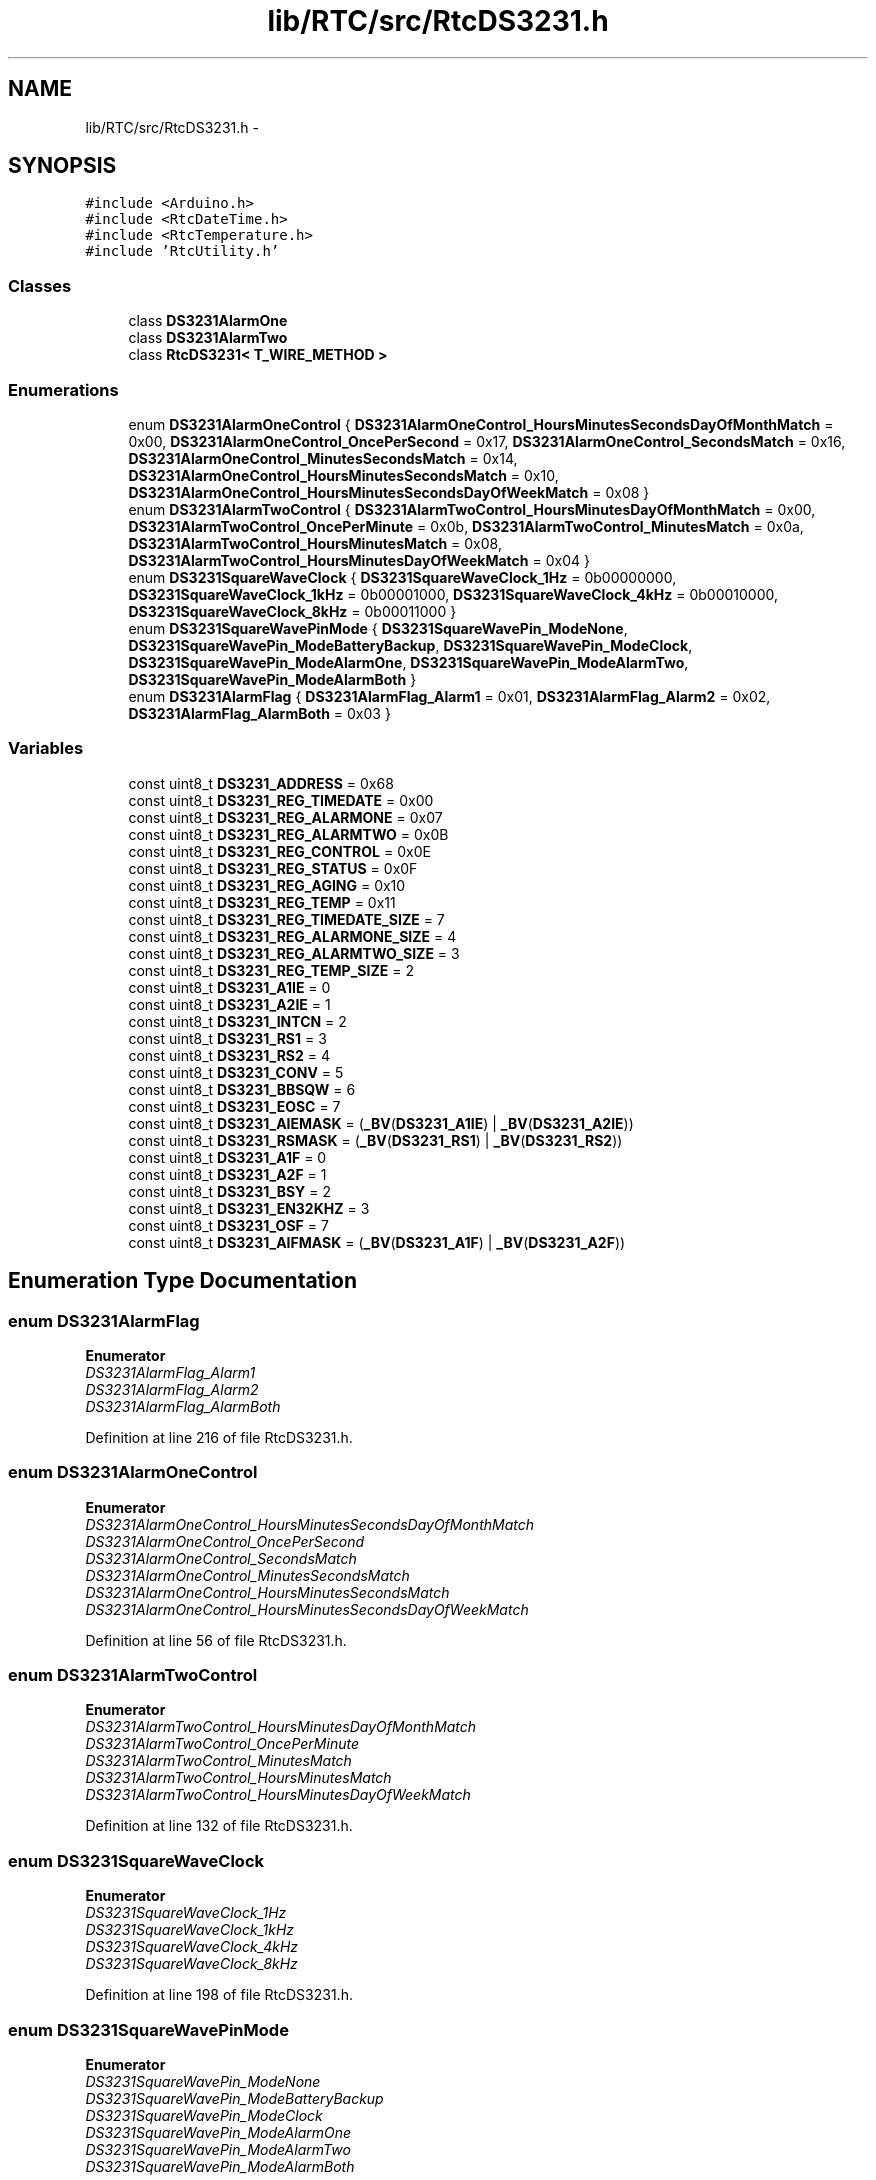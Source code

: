 .TH "lib/RTC/src/RtcDS3231.h" 3 "Fri Oct 27 2017" "Canary" \" -*- nroff -*-
.ad l
.nh
.SH NAME
lib/RTC/src/RtcDS3231.h \- 
.SH SYNOPSIS
.br
.PP
\fC#include <Arduino\&.h>\fP
.br
\fC#include <RtcDateTime\&.h>\fP
.br
\fC#include <RtcTemperature\&.h>\fP
.br
\fC#include 'RtcUtility\&.h'\fP
.br

.SS "Classes"

.in +1c
.ti -1c
.RI "class \fBDS3231AlarmOne\fP"
.br
.ti -1c
.RI "class \fBDS3231AlarmTwo\fP"
.br
.ti -1c
.RI "class \fBRtcDS3231< T_WIRE_METHOD >\fP"
.br
.in -1c
.SS "Enumerations"

.in +1c
.ti -1c
.RI "enum \fBDS3231AlarmOneControl\fP { \fBDS3231AlarmOneControl_HoursMinutesSecondsDayOfMonthMatch\fP = 0x00, \fBDS3231AlarmOneControl_OncePerSecond\fP = 0x17, \fBDS3231AlarmOneControl_SecondsMatch\fP = 0x16, \fBDS3231AlarmOneControl_MinutesSecondsMatch\fP = 0x14, \fBDS3231AlarmOneControl_HoursMinutesSecondsMatch\fP = 0x10, \fBDS3231AlarmOneControl_HoursMinutesSecondsDayOfWeekMatch\fP = 0x08 }"
.br
.ti -1c
.RI "enum \fBDS3231AlarmTwoControl\fP { \fBDS3231AlarmTwoControl_HoursMinutesDayOfMonthMatch\fP = 0x00, \fBDS3231AlarmTwoControl_OncePerMinute\fP = 0x0b, \fBDS3231AlarmTwoControl_MinutesMatch\fP = 0x0a, \fBDS3231AlarmTwoControl_HoursMinutesMatch\fP = 0x08, \fBDS3231AlarmTwoControl_HoursMinutesDayOfWeekMatch\fP = 0x04 }"
.br
.ti -1c
.RI "enum \fBDS3231SquareWaveClock\fP { \fBDS3231SquareWaveClock_1Hz\fP = 0b00000000, \fBDS3231SquareWaveClock_1kHz\fP = 0b00001000, \fBDS3231SquareWaveClock_4kHz\fP = 0b00010000, \fBDS3231SquareWaveClock_8kHz\fP = 0b00011000 }"
.br
.ti -1c
.RI "enum \fBDS3231SquareWavePinMode\fP { \fBDS3231SquareWavePin_ModeNone\fP, \fBDS3231SquareWavePin_ModeBatteryBackup\fP, \fBDS3231SquareWavePin_ModeClock\fP, \fBDS3231SquareWavePin_ModeAlarmOne\fP, \fBDS3231SquareWavePin_ModeAlarmTwo\fP, \fBDS3231SquareWavePin_ModeAlarmBoth\fP }"
.br
.ti -1c
.RI "enum \fBDS3231AlarmFlag\fP { \fBDS3231AlarmFlag_Alarm1\fP = 0x01, \fBDS3231AlarmFlag_Alarm2\fP = 0x02, \fBDS3231AlarmFlag_AlarmBoth\fP = 0x03 }"
.br
.in -1c
.SS "Variables"

.in +1c
.ti -1c
.RI "const uint8_t \fBDS3231_ADDRESS\fP = 0x68"
.br
.ti -1c
.RI "const uint8_t \fBDS3231_REG_TIMEDATE\fP = 0x00"
.br
.ti -1c
.RI "const uint8_t \fBDS3231_REG_ALARMONE\fP = 0x07"
.br
.ti -1c
.RI "const uint8_t \fBDS3231_REG_ALARMTWO\fP = 0x0B"
.br
.ti -1c
.RI "const uint8_t \fBDS3231_REG_CONTROL\fP = 0x0E"
.br
.ti -1c
.RI "const uint8_t \fBDS3231_REG_STATUS\fP = 0x0F"
.br
.ti -1c
.RI "const uint8_t \fBDS3231_REG_AGING\fP = 0x10"
.br
.ti -1c
.RI "const uint8_t \fBDS3231_REG_TEMP\fP = 0x11"
.br
.ti -1c
.RI "const uint8_t \fBDS3231_REG_TIMEDATE_SIZE\fP = 7"
.br
.ti -1c
.RI "const uint8_t \fBDS3231_REG_ALARMONE_SIZE\fP = 4"
.br
.ti -1c
.RI "const uint8_t \fBDS3231_REG_ALARMTWO_SIZE\fP = 3"
.br
.ti -1c
.RI "const uint8_t \fBDS3231_REG_TEMP_SIZE\fP = 2"
.br
.ti -1c
.RI "const uint8_t \fBDS3231_A1IE\fP = 0"
.br
.ti -1c
.RI "const uint8_t \fBDS3231_A2IE\fP = 1"
.br
.ti -1c
.RI "const uint8_t \fBDS3231_INTCN\fP = 2"
.br
.ti -1c
.RI "const uint8_t \fBDS3231_RS1\fP = 3"
.br
.ti -1c
.RI "const uint8_t \fBDS3231_RS2\fP = 4"
.br
.ti -1c
.RI "const uint8_t \fBDS3231_CONV\fP = 5"
.br
.ti -1c
.RI "const uint8_t \fBDS3231_BBSQW\fP = 6"
.br
.ti -1c
.RI "const uint8_t \fBDS3231_EOSC\fP = 7"
.br
.ti -1c
.RI "const uint8_t \fBDS3231_AIEMASK\fP = (\fB_BV\fP(\fBDS3231_A1IE\fP) | \fB_BV\fP(\fBDS3231_A2IE\fP))"
.br
.ti -1c
.RI "const uint8_t \fBDS3231_RSMASK\fP = (\fB_BV\fP(\fBDS3231_RS1\fP) | \fB_BV\fP(\fBDS3231_RS2\fP))"
.br
.ti -1c
.RI "const uint8_t \fBDS3231_A1F\fP = 0"
.br
.ti -1c
.RI "const uint8_t \fBDS3231_A2F\fP = 1"
.br
.ti -1c
.RI "const uint8_t \fBDS3231_BSY\fP = 2"
.br
.ti -1c
.RI "const uint8_t \fBDS3231_EN32KHZ\fP = 3"
.br
.ti -1c
.RI "const uint8_t \fBDS3231_OSF\fP = 7"
.br
.ti -1c
.RI "const uint8_t \fBDS3231_AIFMASK\fP = (\fB_BV\fP(\fBDS3231_A1F\fP) | \fB_BV\fP(\fBDS3231_A2F\fP))"
.br
.in -1c
.SH "Enumeration Type Documentation"
.PP 
.SS "enum \fBDS3231AlarmFlag\fP"

.PP
\fBEnumerator\fP
.in +1c
.TP
\fB\fIDS3231AlarmFlag_Alarm1 \fP\fP
.TP
\fB\fIDS3231AlarmFlag_Alarm2 \fP\fP
.TP
\fB\fIDS3231AlarmFlag_AlarmBoth \fP\fP
.PP
Definition at line 216 of file RtcDS3231\&.h\&.
.SS "enum \fBDS3231AlarmOneControl\fP"

.PP
\fBEnumerator\fP
.in +1c
.TP
\fB\fIDS3231AlarmOneControl_HoursMinutesSecondsDayOfMonthMatch \fP\fP
.TP
\fB\fIDS3231AlarmOneControl_OncePerSecond \fP\fP
.TP
\fB\fIDS3231AlarmOneControl_SecondsMatch \fP\fP
.TP
\fB\fIDS3231AlarmOneControl_MinutesSecondsMatch \fP\fP
.TP
\fB\fIDS3231AlarmOneControl_HoursMinutesSecondsMatch \fP\fP
.TP
\fB\fIDS3231AlarmOneControl_HoursMinutesSecondsDayOfWeekMatch \fP\fP
.PP
Definition at line 56 of file RtcDS3231\&.h\&.
.SS "enum \fBDS3231AlarmTwoControl\fP"

.PP
\fBEnumerator\fP
.in +1c
.TP
\fB\fIDS3231AlarmTwoControl_HoursMinutesDayOfMonthMatch \fP\fP
.TP
\fB\fIDS3231AlarmTwoControl_OncePerMinute \fP\fP
.TP
\fB\fIDS3231AlarmTwoControl_MinutesMatch \fP\fP
.TP
\fB\fIDS3231AlarmTwoControl_HoursMinutesMatch \fP\fP
.TP
\fB\fIDS3231AlarmTwoControl_HoursMinutesDayOfWeekMatch \fP\fP
.PP
Definition at line 132 of file RtcDS3231\&.h\&.
.SS "enum \fBDS3231SquareWaveClock\fP"

.PP
\fBEnumerator\fP
.in +1c
.TP
\fB\fIDS3231SquareWaveClock_1Hz \fP\fP
.TP
\fB\fIDS3231SquareWaveClock_1kHz \fP\fP
.TP
\fB\fIDS3231SquareWaveClock_4kHz \fP\fP
.TP
\fB\fIDS3231SquareWaveClock_8kHz \fP\fP
.PP
Definition at line 198 of file RtcDS3231\&.h\&.
.SS "enum \fBDS3231SquareWavePinMode\fP"

.PP
\fBEnumerator\fP
.in +1c
.TP
\fB\fIDS3231SquareWavePin_ModeNone \fP\fP
.TP
\fB\fIDS3231SquareWavePin_ModeBatteryBackup \fP\fP
.TP
\fB\fIDS3231SquareWavePin_ModeClock \fP\fP
.TP
\fB\fIDS3231SquareWavePin_ModeAlarmOne \fP\fP
.TP
\fB\fIDS3231SquareWavePin_ModeAlarmTwo \fP\fP
.TP
\fB\fIDS3231SquareWavePin_ModeAlarmBoth \fP\fP
.PP
Definition at line 206 of file RtcDS3231\&.h\&.
.SH "Variable Documentation"
.PP 
.SS "const uint8_t DS3231_A1F = 0"

.PP
Definition at line 47 of file RtcDS3231\&.h\&.
.SS "const uint8_t DS3231_A1IE = 0"

.PP
Definition at line 35 of file RtcDS3231\&.h\&.
.SS "const uint8_t DS3231_A2F = 1"

.PP
Definition at line 48 of file RtcDS3231\&.h\&.
.SS "const uint8_t DS3231_A2IE = 1"

.PP
Definition at line 36 of file RtcDS3231\&.h\&.
.SS "const uint8_t DS3231_ADDRESS = 0x68"

.PP
Definition at line 14 of file RtcDS3231\&.h\&.
.SS "const uint8_t DS3231_AIEMASK = (\fB_BV\fP(\fBDS3231_A1IE\fP) | \fB_BV\fP(\fBDS3231_A2IE\fP))"

.PP
Definition at line 43 of file RtcDS3231\&.h\&.
.SS "const uint8_t DS3231_AIFMASK = (\fB_BV\fP(\fBDS3231_A1F\fP) | \fB_BV\fP(\fBDS3231_A2F\fP))"

.PP
Definition at line 52 of file RtcDS3231\&.h\&.
.SS "const uint8_t DS3231_BBSQW = 6"

.PP
Definition at line 41 of file RtcDS3231\&.h\&.
.SS "const uint8_t DS3231_BSY = 2"

.PP
Definition at line 49 of file RtcDS3231\&.h\&.
.SS "const uint8_t DS3231_CONV = 5"

.PP
Definition at line 40 of file RtcDS3231\&.h\&.
.SS "const uint8_t DS3231_EN32KHZ = 3"

.PP
Definition at line 50 of file RtcDS3231\&.h\&.
.SS "const uint8_t DS3231_EOSC = 7"

.PP
Definition at line 42 of file RtcDS3231\&.h\&.
.SS "const uint8_t DS3231_INTCN = 2"

.PP
Definition at line 37 of file RtcDS3231\&.h\&.
.SS "const uint8_t DS3231_OSF = 7"

.PP
Definition at line 51 of file RtcDS3231\&.h\&.
.SS "const uint8_t DS3231_REG_AGING = 0x10"

.PP
Definition at line 23 of file RtcDS3231\&.h\&.
.SS "const uint8_t DS3231_REG_ALARMONE = 0x07"

.PP
Definition at line 18 of file RtcDS3231\&.h\&.
.SS "const uint8_t DS3231_REG_ALARMONE_SIZE = 4"

.PP
Definition at line 29 of file RtcDS3231\&.h\&.
.SS "const uint8_t DS3231_REG_ALARMTWO = 0x0B"

.PP
Definition at line 19 of file RtcDS3231\&.h\&.
.SS "const uint8_t DS3231_REG_ALARMTWO_SIZE = 3"

.PP
Definition at line 30 of file RtcDS3231\&.h\&.
.SS "const uint8_t DS3231_REG_CONTROL = 0x0E"

.PP
Definition at line 21 of file RtcDS3231\&.h\&.
.SS "const uint8_t DS3231_REG_STATUS = 0x0F"

.PP
Definition at line 22 of file RtcDS3231\&.h\&.
.SS "const uint8_t DS3231_REG_TEMP = 0x11"

.PP
Definition at line 25 of file RtcDS3231\&.h\&.
.SS "const uint8_t DS3231_REG_TEMP_SIZE = 2"

.PP
Definition at line 32 of file RtcDS3231\&.h\&.
.SS "const uint8_t DS3231_REG_TIMEDATE = 0x00"

.PP
Definition at line 17 of file RtcDS3231\&.h\&.
.SS "const uint8_t DS3231_REG_TIMEDATE_SIZE = 7"

.PP
Definition at line 28 of file RtcDS3231\&.h\&.
.SS "const uint8_t DS3231_RS1 = 3"

.PP
Definition at line 38 of file RtcDS3231\&.h\&.
.SS "const uint8_t DS3231_RS2 = 4"

.PP
Definition at line 39 of file RtcDS3231\&.h\&.
.SS "const uint8_t DS3231_RSMASK = (\fB_BV\fP(\fBDS3231_RS1\fP) | \fB_BV\fP(\fBDS3231_RS2\fP))"

.PP
Definition at line 44 of file RtcDS3231\&.h\&.
.SH "Author"
.PP 
Generated automatically by Doxygen for Canary from the source code\&.
